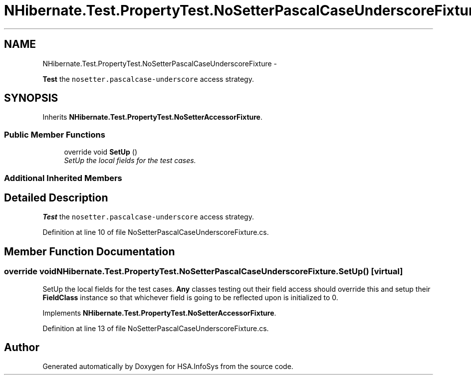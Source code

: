 .TH "NHibernate.Test.PropertyTest.NoSetterPascalCaseUnderscoreFixture" 3 "Fri Jul 5 2013" "Version 1.0" "HSA.InfoSys" \" -*- nroff -*-
.ad l
.nh
.SH NAME
NHibernate.Test.PropertyTest.NoSetterPascalCaseUnderscoreFixture \- 
.PP
\fBTest\fP the \fCnosetter\&.pascalcase-underscore\fP access strategy\&.  

.SH SYNOPSIS
.br
.PP
.PP
Inherits \fBNHibernate\&.Test\&.PropertyTest\&.NoSetterAccessorFixture\fP\&.
.SS "Public Member Functions"

.in +1c
.ti -1c
.RI "override void \fBSetUp\fP ()"
.br
.RI "\fISetUp the local fields for the test cases\&. \fP"
.in -1c
.SS "Additional Inherited Members"
.SH "Detailed Description"
.PP 
\fBTest\fP the \fCnosetter\&.pascalcase-underscore\fP access strategy\&. 


.PP
Definition at line 10 of file NoSetterPascalCaseUnderscoreFixture\&.cs\&.
.SH "Member Function Documentation"
.PP 
.SS "override void NHibernate\&.Test\&.PropertyTest\&.NoSetterPascalCaseUnderscoreFixture\&.SetUp ()\fC [virtual]\fP"

.PP
SetUp the local fields for the test cases\&. \fBAny\fP classes testing out their field access should override this and setup their \fBFieldClass\fP instance so that whichever field is going to be reflected upon is initialized to 0\&. 
.PP
Implements \fBNHibernate\&.Test\&.PropertyTest\&.NoSetterAccessorFixture\fP\&.
.PP
Definition at line 13 of file NoSetterPascalCaseUnderscoreFixture\&.cs\&.

.SH "Author"
.PP 
Generated automatically by Doxygen for HSA\&.InfoSys from the source code\&.
